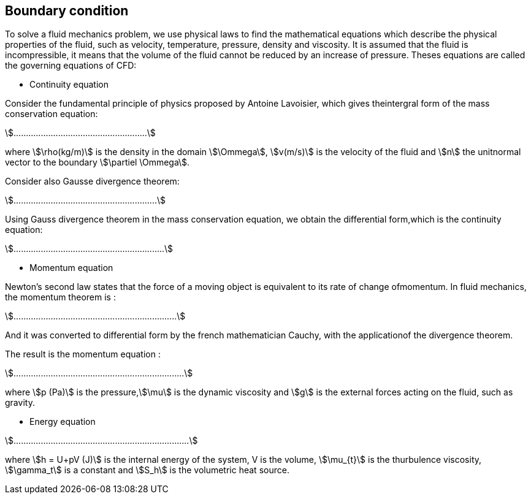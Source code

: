 == Boundary condition

To solve a fluid mechanics problem, we use physical laws to find the mathematical equations which describe the physical properties of the fluid, such as velocity, temperature, pressure, density and viscosity. It is assumed that the fluid is incompressible, it means that the volume of the fluid cannot be reduced by an increase of pressure. Theses equations are called the governing equations of CFD:

- Continuity equation

Consider the  fundamental principle of physics proposed by Antoine  Lavoisier, which gives theintergral form of the mass conservation equation:

[stem]
++++
......................................................
++++
where stem:[\rho(kg/m)] is the density in the domain stem:[\Ommega],
stem:[v(m/s)] is the velocity of the fluid and stem:[n] the unitnormal vector to the boundary stem:[\partiel \Ommega].

Consider also Gausse divergence theorem:

[stem]
++++
..........................................................
++++

Using Gauss divergence theorem in the mass conservation equation, we obtain the differential form,which is the continuity equation:

[stem]
++++
.............................................................
++++

- Momentum equation

Newton’s second law states that the force of a moving object is equivalent to its rate of change ofmomentum.  In fluid mechanics, the momentum theorem is :

[stem]
++++
..................................................................
++++

And it was converted to differential form by the french mathematician Cauchy, with the applicationof the divergence theorem.

The result is the momentum equation :

[stem]
++++
.....................................................................
++++

where stem:[p (Pa)] is the pressure,stem:[\mu] is the dynamic viscosity and stem:[g] is the external forces acting on the fluid, such as gravity.

- Energy equation

[stem]
++++
.......................................................................
++++
    
where stem:[h = U+pV (J)] is the internal energy of the system, V is the volume, stem:[\mu_{t}] is the thurbulence viscosity, stem:[\gamma_t] is a constant and stem:[S_h] is the volumetric heat source.
